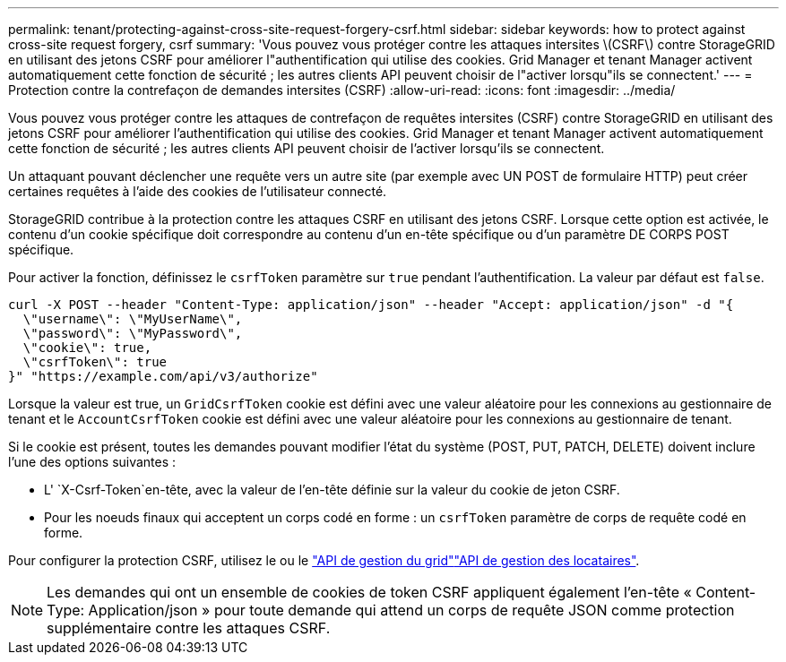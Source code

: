 ---
permalink: tenant/protecting-against-cross-site-request-forgery-csrf.html 
sidebar: sidebar 
keywords: how to protect against cross-site request forgery, csrf 
summary: 'Vous pouvez vous protéger contre les attaques intersites \(CSRF\) contre StorageGRID en utilisant des jetons CSRF pour améliorer l"authentification qui utilise des cookies. Grid Manager et tenant Manager activent automatiquement cette fonction de sécurité ; les autres clients API peuvent choisir de l"activer lorsqu"ils se connectent.' 
---
= Protection contre la contrefaçon de demandes intersites (CSRF)
:allow-uri-read: 
:icons: font
:imagesdir: ../media/


[role="lead"]
Vous pouvez vous protéger contre les attaques de contrefaçon de requêtes intersites (CSRF) contre StorageGRID en utilisant des jetons CSRF pour améliorer l'authentification qui utilise des cookies. Grid Manager et tenant Manager activent automatiquement cette fonction de sécurité ; les autres clients API peuvent choisir de l'activer lorsqu'ils se connectent.

Un attaquant pouvant déclencher une requête vers un autre site (par exemple avec UN POST de formulaire HTTP) peut créer certaines requêtes à l'aide des cookies de l'utilisateur connecté.

StorageGRID contribue à la protection contre les attaques CSRF en utilisant des jetons CSRF. Lorsque cette option est activée, le contenu d'un cookie spécifique doit correspondre au contenu d'un en-tête spécifique ou d'un paramètre DE CORPS POST spécifique.

Pour activer la fonction, définissez le `csrfToken` paramètre sur `true` pendant l'authentification. La valeur par défaut est `false`.

[listing]
----
curl -X POST --header "Content-Type: application/json" --header "Accept: application/json" -d "{
  \"username\": \"MyUserName\",
  \"password\": \"MyPassword\",
  \"cookie\": true,
  \"csrfToken\": true
}" "https://example.com/api/v3/authorize"
----
Lorsque la valeur est true, un `GridCsrfToken` cookie est défini avec une valeur aléatoire pour les connexions au gestionnaire de tenant et le `AccountCsrfToken` cookie est défini avec une valeur aléatoire pour les connexions au gestionnaire de tenant.

Si le cookie est présent, toutes les demandes pouvant modifier l'état du système (POST, PUT, PATCH, DELETE) doivent inclure l'une des options suivantes :

* L' `X-Csrf-Token`en-tête, avec la valeur de l'en-tête définie sur la valeur du cookie de jeton CSRF.
* Pour les noeuds finaux qui acceptent un corps codé en forme : un `csrfToken` paramètre de corps de requête codé en forme.


Pour configurer la protection CSRF, utilisez le  ou le link:../admin/using-grid-management-api.html["API de gestion du grid"]link:../tenant/understanding-tenant-management-api.html["API de gestion des locataires"].


NOTE: Les demandes qui ont un ensemble de cookies de token CSRF appliquent également l'en-tête « Content-Type: Application/json » pour toute demande qui attend un corps de requête JSON comme protection supplémentaire contre les attaques CSRF.
